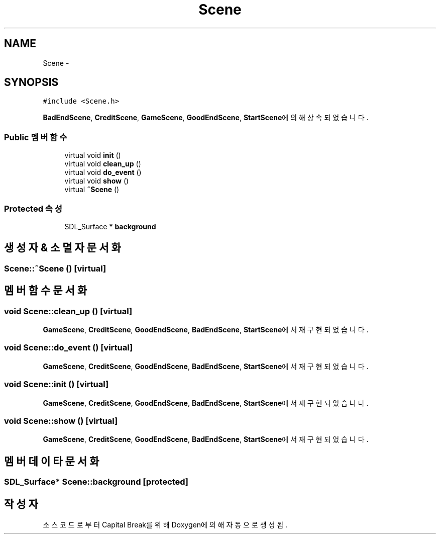 .TH "Scene" 3 "금 2월 3 2012" "Version test" "Capital Break" \" -*- nroff -*-
.ad l
.nh
.SH NAME
Scene \- 
.SH SYNOPSIS
.br
.PP
.PP
\fC#include <Scene\&.h>\fP
.PP
\fBBadEndScene\fP, \fBCreditScene\fP, \fBGameScene\fP, \fBGoodEndScene\fP, \fBStartScene\fP에 의해 상속되었습니다\&.
.SS "Public 멤버 함수"

.in +1c
.ti -1c
.RI "virtual void \fBinit\fP ()"
.br
.ti -1c
.RI "virtual void \fBclean_up\fP ()"
.br
.ti -1c
.RI "virtual void \fBdo_event\fP ()"
.br
.ti -1c
.RI "virtual void \fBshow\fP ()"
.br
.ti -1c
.RI "virtual \fB~Scene\fP ()"
.br
.in -1c
.SS "Protected 속성"

.in +1c
.ti -1c
.RI "SDL_Surface * \fBbackground\fP"
.br
.in -1c
.SH "생성자 & 소멸자 문서화"
.PP 
.SS "\fBScene::~Scene\fP ()\fC [virtual]\fP"
.SH "멤버 함수 문서화"
.PP 
.SS "void \fBScene::clean_up\fP ()\fC [virtual]\fP"
.PP
\fBGameScene\fP, \fBCreditScene\fP, \fBGoodEndScene\fP, \fBBadEndScene\fP, \fBStartScene\fP에서 재구현되었습니다\&.
.SS "void \fBScene::do_event\fP ()\fC [virtual]\fP"
.PP
\fBGameScene\fP, \fBCreditScene\fP, \fBGoodEndScene\fP, \fBBadEndScene\fP, \fBStartScene\fP에서 재구현되었습니다\&.
.SS "void \fBScene::init\fP ()\fC [virtual]\fP"
.PP
\fBGameScene\fP, \fBCreditScene\fP, \fBGoodEndScene\fP, \fBBadEndScene\fP, \fBStartScene\fP에서 재구현되었습니다\&.
.SS "void \fBScene::show\fP ()\fC [virtual]\fP"
.PP
\fBGameScene\fP, \fBCreditScene\fP, \fBGoodEndScene\fP, \fBBadEndScene\fP, \fBStartScene\fP에서 재구현되었습니다\&.
.SH "멤버 데이타 문서화"
.PP 
.SS "SDL_Surface* \fBScene::background\fP\fC [protected]\fP"

.SH "작성자"
.PP 
소스 코드로부터 Capital Break를 위해 Doxygen에 의해 자동으로 생성됨\&.
